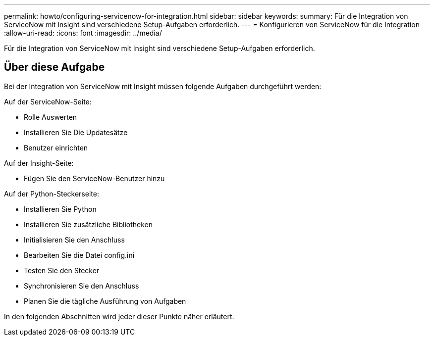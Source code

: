 ---
permalink: howto/configuring-servicenow-for-integration.html 
sidebar: sidebar 
keywords:  
summary: Für die Integration von ServiceNow mit Insight sind verschiedene Setup-Aufgaben erforderlich. 
---
= Konfigurieren von ServiceNow für die Integration
:allow-uri-read: 
:icons: font
:imagesdir: ../media/


[role="lead"]
Für die Integration von ServiceNow mit Insight sind verschiedene Setup-Aufgaben erforderlich.



== Über diese Aufgabe

Bei der Integration von ServiceNow mit Insight müssen folgende Aufgaben durchgeführt werden:

Auf der ServiceNow-Seite:

* Rolle Auswerten
* Installieren Sie Die Updatesätze
* Benutzer einrichten


Auf der Insight-Seite:

* Fügen Sie den ServiceNow-Benutzer hinzu


Auf der Python-Steckerseite:

* Installieren Sie Python
* Installieren Sie zusätzliche Bibliotheken
* Initialisieren Sie den Anschluss
* Bearbeiten Sie die Datei config.ini
* Testen Sie den Stecker
* Synchronisieren Sie den Anschluss
* Planen Sie die tägliche Ausführung von Aufgaben


In den folgenden Abschnitten wird jeder dieser Punkte näher erläutert.
